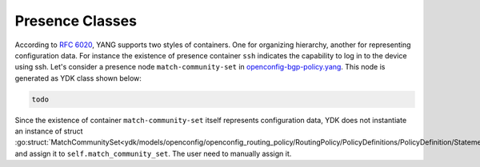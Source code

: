 .. _presence-class:

Presence Classes
==================
According to `RFC 6020 <https://tools.ietf.org/html/rfc6020#section-7.5.1>`_, YANG supports two styles of containers. One for organizing hierarchy, another for representing configuration data. For instance the existence of presence container ``ssh`` indicates the capability to log in to the device using ssh. Let's consider a presence node ``match-community-set`` in `openconfig-bgp-policy.yang <https://github.com/YangModels/yang/blob/96883adbf612605f02271523d7eaa731ded46b61/vendor/cisco/xr/621/openconfig-bgp-policy.yang#L126>`_. This node is generated as YDK class shown below:

.. code-block:: go

    todo

Since the existence of container ``match-community-set`` itself represents configuration data, YDK does not instantiate an instance of struct :go:struct:`MatchCommunitySet<ydk/models/openconfig/openconfig_routing_policy/RoutingPolicy/PolicyDefinitions/PolicyDefinition/Statements/Statement/Conditions/BgpConditions/MatchCommunitySet>` and assign it to ``self.match_community_set``. The user need to manually assign it.
